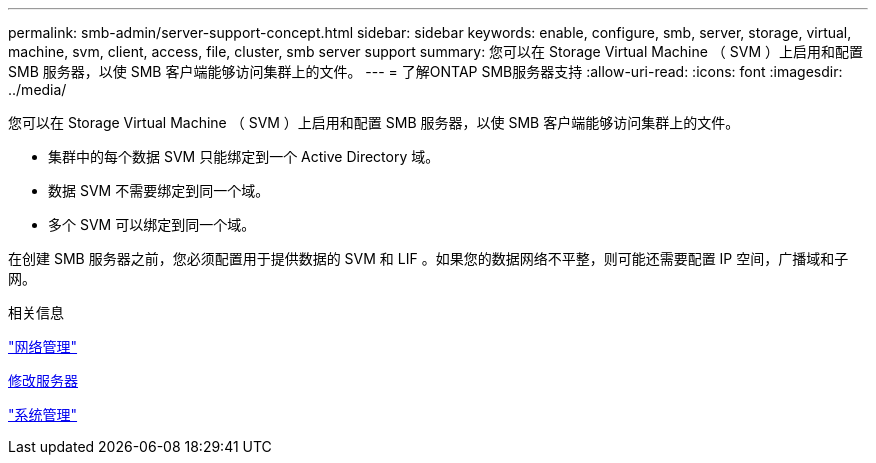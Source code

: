 ---
permalink: smb-admin/server-support-concept.html 
sidebar: sidebar 
keywords: enable, configure, smb, server, storage, virtual, machine, svm, client, access, file, cluster, smb server support 
summary: 您可以在 Storage Virtual Machine （ SVM ）上启用和配置 SMB 服务器，以使 SMB 客户端能够访问集群上的文件。 
---
= 了解ONTAP SMB服务器支持
:allow-uri-read: 
:icons: font
:imagesdir: ../media/


[role="lead"]
您可以在 Storage Virtual Machine （ SVM ）上启用和配置 SMB 服务器，以使 SMB 客户端能够访问集群上的文件。

* 集群中的每个数据 SVM 只能绑定到一个 Active Directory 域。
* 数据 SVM 不需要绑定到同一个域。
* 多个 SVM 可以绑定到同一个域。


在创建 SMB 服务器之前，您必须配置用于提供数据的 SVM 和 LIF 。如果您的数据网络不平整，则可能还需要配置 IP 空间，广播域和子网。

.相关信息
link:../networking/networking_reference.html["网络管理"]

xref:modify-servers-task.html[修改服务器]

link:../system-admin/index.html["系统管理"]
